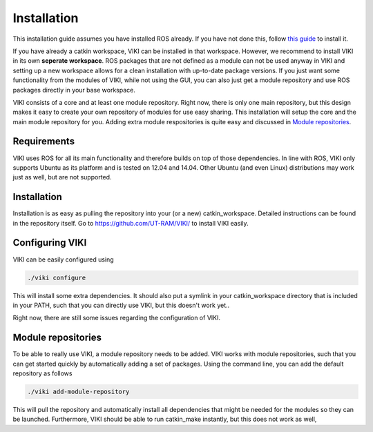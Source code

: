 .. _installation:

Installation
============
This installation guide assumes you have installed ROS already. If you have not done this, follow `this guide <http://wiki.ros.org/jade/Installation/Ubuntu>`_ to install it.

If you have already a catkin workspace, VIKI can be installed in that workspace. However, we recommend to install VIKI in its own **seperate workspace**. ROS packages that are not defined as a module can not be used anyway in VIKI and setting up a new workspace allows for a clean installation with up-to-date package versions. If you just want some functionality from the modules of VIKI, while not using the GUI, you can also just get a module repository and use ROS packages directly in your base workspace.

VIKI consists of a core and at least one module repository. Right now, there is only one main repository, but this design makes it easy to create your own repository of modules for use easy sharing. This installation will setup the core and the main module repository for you. Adding extra module respositories is quite easy and discussed in `Module repositories`_.

Requirements
------------
VIKI uses ROS for all its main functionality and therefore builds on top of those dependencies. In line with ROS, VIKI only supports Ubuntu as its platform and is tested on 12.04 and 14.04. Other Ubuntu (and even Linux) distributions may work just as well, but are not supported.

Installation
------------
Installation is as easy as pulling the repository into your (or a new) catkin_workspace. Detailed instructions can be found in the repository itself. Go to https://github.com/UT-RAM/VIKI/ to install VIKI easily.

Configuring VIKI
----------------
VIKI can be easily configured using

.. code-block:: bash

    ./viki configure

This will install some extra dependencies. It should also put a symlink in your catkin_workspace directory that is included in your PATH, such that you can directly use VIKI, but this doesn't work yet..

Right now, there are still some issues regarding the configuration of VIKI.

Module repositories
-------------------
To be able to really use VIKI, a module repository needs to be added. VIKI works with module repositories, such that you can
get started quickly by automatically adding a set of packages. Using the command line, you can add the default repository as follows

.. code-block:: bash

    ./viki add-module-repository

This will pull the repository and automatically install all dependencies that might be needed for the modules so they can be launched. Furthermore, VIKI should be able to run catkin_make instantly, but this does not work as well,